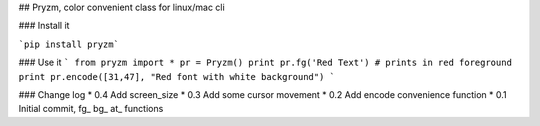 ## Pryzm, color convenient class for linux/mac cli

### Install it


```pip install pryzm```

### Use it
```
from pryzm import *
pr = Pryzm()
print pr.fg('Red Text') # prints in red foreground
print pr.encode([31,47], "Red font with white background")
```

### Change log
* 0.4 Add screen_size
* 0.3 Add some cursor movement
* 0.2 Add encode convenience function
* 0.1 Initial commit, fg_ bg_ at_ functions


